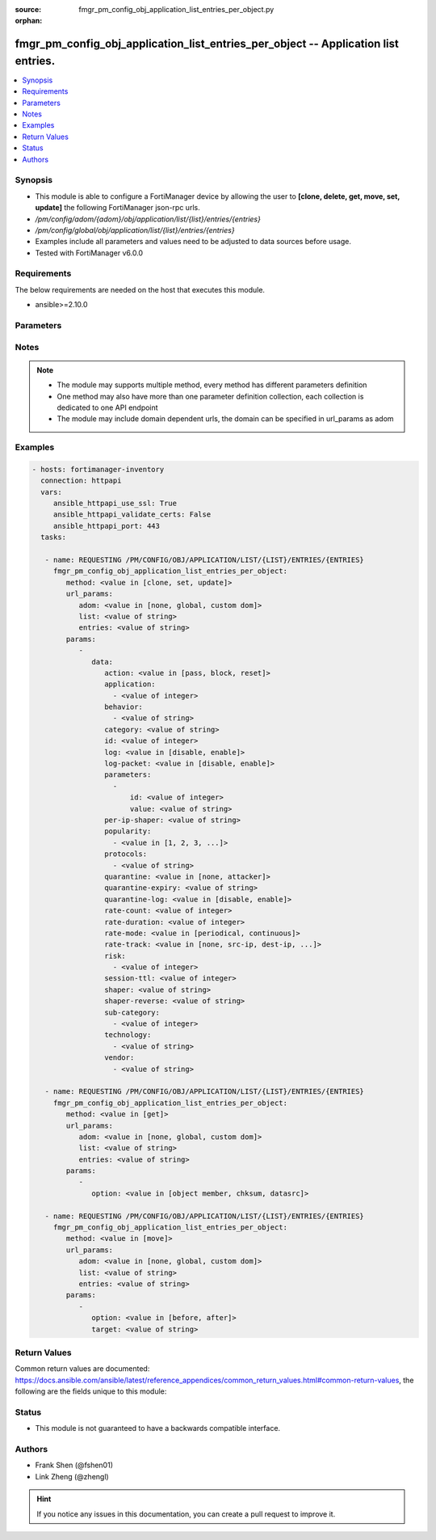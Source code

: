 :source: fmgr_pm_config_obj_application_list_entries_per_object.py

:orphan:

.. _fmgr_pm_config_obj_application_list_entries_per_object:

fmgr_pm_config_obj_application_list_entries_per_object -- Application list entries.
+++++++++++++++++++++++++++++++++++++++++++++++++++++++++++++++++++++++++++++++++++

.. versionadded:: 2.10

.. contents::
   :local:
   :depth: 1


Synopsis
--------

- This module is able to configure a FortiManager device by allowing the user to **[clone, delete, get, move, set, update]** the following FortiManager json-rpc urls.
- `/pm/config/adom/{adom}/obj/application/list/{list}/entries/{entries}`
- `/pm/config/global/obj/application/list/{list}/entries/{entries}`
- Examples include all parameters and values need to be adjusted to data sources before usage.
- Tested with FortiManager v6.0.0


Requirements
------------
The below requirements are needed on the host that executes this module.

- ansible>=2.10.0



Parameters
----------

.. raw:: html

 <ul>
 <li><span class="li-head">url_params</span> - parameters in url path <span class="li-normal">type: dict</span> <span class="li-required">required: true</span></li>
 <ul class="ul-self">
 <li><span class="li-head">adom</span> - the domain prefix <span class="li-normal">type: str</span> <span class="li-normal"> choices: none, global, custom dom</span></li>
 <li><span class="li-head">list</span> - the object name <span class="li-normal">type: str</span> </li>
 <li><span class="li-head">entries</span> - the object name <span class="li-normal">type: str</span> </li>
 </ul>
 <li><span class="li-head">parameters for method: [clone, set, update]</span> - Application list entries.</li>
 <ul class="ul-self">
 <li><span class="li-head">data</span> - No description for the parameter <span class="li-normal">type: dict</span> <ul class="ul-self">
 <li><span class="li-head">action</span> - Pass or block traffic, or reset connection for traffic from this application. <span class="li-normal">type: str</span>  <span class="li-normal">choices: [pass, block, reset]</span> </li>
 <li><span class="li-head">application</span> - No description for the parameter <span class="li-normal">type: array</span> <ul class="ul-self">
 <li><span class="li-head">{no-name}</span> - No description for the parameter <span class="li-normal">type: int</span> </li>
 </ul>
 <li><span class="li-head">behavior</span> - No description for the parameter <span class="li-normal">type: array</span> <ul class="ul-self">
 <li><span class="li-head">{no-name}</span> - No description for the parameter <span class="li-normal">type: str</span> </li>
 </ul>
 <li><span class="li-head">category</span> - Category ID list. <span class="li-normal">type: str</span> </li>
 <li><span class="li-head">id</span> - Entry ID. <span class="li-normal">type: int</span> </li>
 <li><span class="li-head">log</span> - Enable/disable logging for this application list. <span class="li-normal">type: str</span>  <span class="li-normal">choices: [disable, enable]</span> </li>
 <li><span class="li-head">log-packet</span> - Enable/disable packet logging. <span class="li-normal">type: str</span>  <span class="li-normal">choices: [disable, enable]</span> </li>
 <li><span class="li-head">parameters</span> - No description for the parameter <span class="li-normal">type: array</span> <ul class="ul-self">
 <li><span class="li-head">id</span> - Parameter ID. <span class="li-normal">type: int</span> </li>
 <li><span class="li-head">value</span> - Parameter value. <span class="li-normal">type: str</span> </li>
 </ul>
 <li><span class="li-head">per-ip-shaper</span> - Per-IP traffic shaper. <span class="li-normal">type: str</span> </li>
 <li><span class="li-head">popularity</span> - No description for the parameter <span class="li-normal">type: array</span> <ul class="ul-self">
 <li><span class="li-head">{no-name}</span> - No description for the parameter <span class="li-normal">type: str</span>  <span class="li-normal">choices: [1, 2, 3, 4, 5]</span> </li>
 </ul>
 <li><span class="li-head">protocols</span> - No description for the parameter <span class="li-normal">type: array</span> <ul class="ul-self">
 <li><span class="li-head">{no-name}</span> - No description for the parameter <span class="li-normal">type: str</span> </li>
 </ul>
 <li><span class="li-head">quarantine</span> - Quarantine method. <span class="li-normal">type: str</span>  <span class="li-normal">choices: [none, attacker]</span> </li>
 <li><span class="li-head">quarantine-expiry</span> - Duration of quarantine. <span class="li-normal">type: str</span> </li>
 <li><span class="li-head">quarantine-log</span> - Enable/disable quarantine logging. <span class="li-normal">type: str</span>  <span class="li-normal">choices: [disable, enable]</span> </li>
 <li><span class="li-head">rate-count</span> - Count of the rate. <span class="li-normal">type: int</span> </li>
 <li><span class="li-head">rate-duration</span> - Duration (sec) of the rate. <span class="li-normal">type: int</span> </li>
 <li><span class="li-head">rate-mode</span> - Rate limit mode. <span class="li-normal">type: str</span>  <span class="li-normal">choices: [periodical, continuous]</span> </li>
 <li><span class="li-head">rate-track</span> - Track the packet protocol field. <span class="li-normal">type: str</span>  <span class="li-normal">choices: [none, src-ip, dest-ip, dhcp-client-mac, dns-domain]</span> </li>
 <li><span class="li-head">risk</span> - No description for the parameter <span class="li-normal">type: array</span> <ul class="ul-self">
 <li><span class="li-head">{no-name}</span> - No description for the parameter <span class="li-normal">type: int</span> </li>
 </ul>
 <li><span class="li-head">session-ttl</span> - Session TTL (0 = default). <span class="li-normal">type: int</span> </li>
 <li><span class="li-head">shaper</span> - Traffic shaper. <span class="li-normal">type: str</span> </li>
 <li><span class="li-head">shaper-reverse</span> - Reverse traffic shaper. <span class="li-normal">type: str</span> </li>
 <li><span class="li-head">sub-category</span> - No description for the parameter <span class="li-normal">type: array</span> <ul class="ul-self">
 <li><span class="li-head">{no-name}</span> - No description for the parameter <span class="li-normal">type: int</span> </li>
 </ul>
 <li><span class="li-head">technology</span> - No description for the parameter <span class="li-normal">type: array</span> <ul class="ul-self">
 <li><span class="li-head">{no-name}</span> - No description for the parameter <span class="li-normal">type: str</span> </li>
 </ul>
 <li><span class="li-head">vendor</span> - No description for the parameter <span class="li-normal">type: array</span> <ul class="ul-self">
 <li><span class="li-head">{no-name}</span> - No description for the parameter <span class="li-normal">type: str</span> </li>
 </ul>
 </ul>
 </ul>
 <li><span class="li-head">parameters for method: [delete]</span> - Application list entries.</li>
 <ul class="ul-self">
 </ul>
 <li><span class="li-head">parameters for method: [get]</span> - Application list entries.</li>
 <ul class="ul-self">
 <li><span class="li-head">option</span> - Set fetch option for the request. <span class="li-normal">type: str</span>  <span class="li-normal">choices: [object member, chksum, datasrc]</span> </li>
 </ul>
 <li><span class="li-head">parameters for method: [move]</span> - Application list entries.</li>
 <ul class="ul-self">
 <li><span class="li-head">option</span> - No description for the parameter <span class="li-normal">type: str</span>  <span class="li-normal">choices: [before, after]</span> </li>
 <li><span class="li-head">target</span> - Key to the target entry. <span class="li-normal">type: str</span> </li>
 </ul>
 </ul>






Notes
-----
.. note::

   - The module may supports multiple method, every method has different parameters definition

   - One method may also have more than one parameter definition collection, each collection is dedicated to one API endpoint

   - The module may include domain dependent urls, the domain can be specified in url_params as adom

Examples
--------

.. code-block:: yaml+jinja

 - hosts: fortimanager-inventory
   connection: httpapi
   vars:
      ansible_httpapi_use_ssl: True
      ansible_httpapi_validate_certs: False
      ansible_httpapi_port: 443
   tasks:

    - name: REQUESTING /PM/CONFIG/OBJ/APPLICATION/LIST/{LIST}/ENTRIES/{ENTRIES}
      fmgr_pm_config_obj_application_list_entries_per_object:
         method: <value in [clone, set, update]>
         url_params:
            adom: <value in [none, global, custom dom]>
            list: <value of string>
            entries: <value of string>
         params:
            -
               data:
                  action: <value in [pass, block, reset]>
                  application:
                    - <value of integer>
                  behavior:
                    - <value of string>
                  category: <value of string>
                  id: <value of integer>
                  log: <value in [disable, enable]>
                  log-packet: <value in [disable, enable]>
                  parameters:
                    -
                        id: <value of integer>
                        value: <value of string>
                  per-ip-shaper: <value of string>
                  popularity:
                    - <value in [1, 2, 3, ...]>
                  protocols:
                    - <value of string>
                  quarantine: <value in [none, attacker]>
                  quarantine-expiry: <value of string>
                  quarantine-log: <value in [disable, enable]>
                  rate-count: <value of integer>
                  rate-duration: <value of integer>
                  rate-mode: <value in [periodical, continuous]>
                  rate-track: <value in [none, src-ip, dest-ip, ...]>
                  risk:
                    - <value of integer>
                  session-ttl: <value of integer>
                  shaper: <value of string>
                  shaper-reverse: <value of string>
                  sub-category:
                    - <value of integer>
                  technology:
                    - <value of string>
                  vendor:
                    - <value of string>

    - name: REQUESTING /PM/CONFIG/OBJ/APPLICATION/LIST/{LIST}/ENTRIES/{ENTRIES}
      fmgr_pm_config_obj_application_list_entries_per_object:
         method: <value in [get]>
         url_params:
            adom: <value in [none, global, custom dom]>
            list: <value of string>
            entries: <value of string>
         params:
            -
               option: <value in [object member, chksum, datasrc]>

    - name: REQUESTING /PM/CONFIG/OBJ/APPLICATION/LIST/{LIST}/ENTRIES/{ENTRIES}
      fmgr_pm_config_obj_application_list_entries_per_object:
         method: <value in [move]>
         url_params:
            adom: <value in [none, global, custom dom]>
            list: <value of string>
            entries: <value of string>
         params:
            -
               option: <value in [before, after]>
               target: <value of string>



Return Values
-------------


Common return values are documented: https://docs.ansible.com/ansible/latest/reference_appendices/common_return_values.html#common-return-values, the following are the fields unique to this module:


.. raw:: html

 <ul>
 <li><span class="li-return"> return values for method: [clone, move, set, update]</span> </li>
 <ul class="ul-self">
 <li><span class="li-return">data</span>
 - No description for the parameter <span class="li-normal">type: dict</span> <ul class="ul-self">
 <li> <span class="li-return"> id </span> - Entry ID. <span class="li-normal">type: int</span>  </li>
 </ul>
 <li><span class="li-return">status</span>
 - No description for the parameter <span class="li-normal">type: dict</span> <ul class="ul-self">
 <li> <span class="li-return"> code </span> - No description for the parameter <span class="li-normal">type: int</span>  </li>
 <li> <span class="li-return"> message </span> - No description for the parameter <span class="li-normal">type: str</span>  </li>
 </ul>
 <li><span class="li-return">url</span>
 - No description for the parameter <span class="li-normal">type: str</span>  <span class="li-normal">example: /pm/config/adom/{adom}/obj/application/list/{list}/entries/{entries}</span>  </li>
 </ul>
 <li><span class="li-return"> return values for method: [delete]</span> </li>
 <ul class="ul-self">
 <li><span class="li-return">status</span>
 - No description for the parameter <span class="li-normal">type: dict</span> <ul class="ul-self">
 <li> <span class="li-return"> code </span> - No description for the parameter <span class="li-normal">type: int</span>  </li>
 <li> <span class="li-return"> message </span> - No description for the parameter <span class="li-normal">type: str</span>  </li>
 </ul>
 <li><span class="li-return">url</span>
 - No description for the parameter <span class="li-normal">type: str</span>  <span class="li-normal">example: /pm/config/adom/{adom}/obj/application/list/{list}/entries/{entries}</span>  </li>
 </ul>
 <li><span class="li-return"> return values for method: [get]</span> </li>
 <ul class="ul-self">
 <li><span class="li-return">data</span>
 - No description for the parameter <span class="li-normal">type: dict</span> <ul class="ul-self">
 <li> <span class="li-return"> action </span> - Pass or block traffic, or reset connection for traffic from this application. <span class="li-normal">type: str</span>  </li>
 <li> <span class="li-return"> application </span> - No description for the parameter <span class="li-normal">type: array</span> <ul class="ul-self">
 <li><span class="li-return">{no-name}</span> - No description for the parameter <span class="li-normal">type: int</span>  </li>
 </ul>
 <li> <span class="li-return"> behavior </span> - No description for the parameter <span class="li-normal">type: array</span> <ul class="ul-self">
 <li><span class="li-return">{no-name}</span> - No description for the parameter <span class="li-normal">type: str</span>  </li>
 </ul>
 <li> <span class="li-return"> category </span> - Category ID list. <span class="li-normal">type: str</span>  </li>
 <li> <span class="li-return"> id </span> - Entry ID. <span class="li-normal">type: int</span>  </li>
 <li> <span class="li-return"> log </span> - Enable/disable logging for this application list. <span class="li-normal">type: str</span>  </li>
 <li> <span class="li-return"> log-packet </span> - Enable/disable packet logging. <span class="li-normal">type: str</span>  </li>
 <li> <span class="li-return"> parameters </span> - No description for the parameter <span class="li-normal">type: array</span> <ul class="ul-self">
 <li> <span class="li-return"> id </span> - Parameter ID. <span class="li-normal">type: int</span>  </li>
 <li> <span class="li-return"> value </span> - Parameter value. <span class="li-normal">type: str</span>  </li>
 </ul>
 <li> <span class="li-return"> per-ip-shaper </span> - Per-IP traffic shaper. <span class="li-normal">type: str</span>  </li>
 <li> <span class="li-return"> popularity </span> - No description for the parameter <span class="li-normal">type: array</span> <ul class="ul-self">
 <li><span class="li-return">{no-name}</span> - No description for the parameter <span class="li-normal">type: str</span>  </li>
 </ul>
 <li> <span class="li-return"> protocols </span> - No description for the parameter <span class="li-normal">type: array</span> <ul class="ul-self">
 <li><span class="li-return">{no-name}</span> - No description for the parameter <span class="li-normal">type: str</span>  </li>
 </ul>
 <li> <span class="li-return"> quarantine </span> - Quarantine method. <span class="li-normal">type: str</span>  </li>
 <li> <span class="li-return"> quarantine-expiry </span> - Duration of quarantine. <span class="li-normal">type: str</span>  </li>
 <li> <span class="li-return"> quarantine-log </span> - Enable/disable quarantine logging. <span class="li-normal">type: str</span>  </li>
 <li> <span class="li-return"> rate-count </span> - Count of the rate. <span class="li-normal">type: int</span>  </li>
 <li> <span class="li-return"> rate-duration </span> - Duration (sec) of the rate. <span class="li-normal">type: int</span>  </li>
 <li> <span class="li-return"> rate-mode </span> - Rate limit mode. <span class="li-normal">type: str</span>  </li>
 <li> <span class="li-return"> rate-track </span> - Track the packet protocol field. <span class="li-normal">type: str</span>  </li>
 <li> <span class="li-return"> risk </span> - No description for the parameter <span class="li-normal">type: array</span> <ul class="ul-self">
 <li><span class="li-return">{no-name}</span> - No description for the parameter <span class="li-normal">type: int</span>  </li>
 </ul>
 <li> <span class="li-return"> session-ttl </span> - Session TTL (0 = default). <span class="li-normal">type: int</span>  </li>
 <li> <span class="li-return"> shaper </span> - Traffic shaper. <span class="li-normal">type: str</span>  </li>
 <li> <span class="li-return"> shaper-reverse </span> - Reverse traffic shaper. <span class="li-normal">type: str</span>  </li>
 <li> <span class="li-return"> sub-category </span> - No description for the parameter <span class="li-normal">type: array</span> <ul class="ul-self">
 <li><span class="li-return">{no-name}</span> - No description for the parameter <span class="li-normal">type: int</span>  </li>
 </ul>
 <li> <span class="li-return"> technology </span> - No description for the parameter <span class="li-normal">type: array</span> <ul class="ul-self">
 <li><span class="li-return">{no-name}</span> - No description for the parameter <span class="li-normal">type: str</span>  </li>
 </ul>
 <li> <span class="li-return"> vendor </span> - No description for the parameter <span class="li-normal">type: array</span> <ul class="ul-self">
 <li><span class="li-return">{no-name}</span> - No description for the parameter <span class="li-normal">type: str</span>  </li>
 </ul>
 </ul>
 <li><span class="li-return">status</span>
 - No description for the parameter <span class="li-normal">type: dict</span> <ul class="ul-self">
 <li> <span class="li-return"> code </span> - No description for the parameter <span class="li-normal">type: int</span>  </li>
 <li> <span class="li-return"> message </span> - No description for the parameter <span class="li-normal">type: str</span>  </li>
 </ul>
 <li><span class="li-return">url</span>
 - No description for the parameter <span class="li-normal">type: str</span>  <span class="li-normal">example: /pm/config/adom/{adom}/obj/application/list/{list}/entries/{entries}</span>  </li>
 </ul>
 </ul>





Status
------

- This module is not guaranteed to have a backwards compatible interface.


Authors
-------

- Frank Shen (@fshen01)
- Link Zheng (@zhengl)


.. hint::

    If you notice any issues in this documentation, you can create a pull request to improve it.




